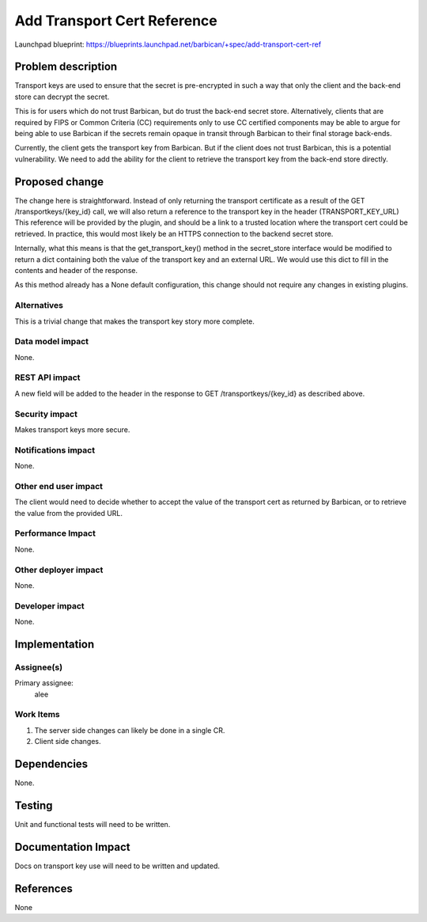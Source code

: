 ..
 This work is licensed under a Creative Commons Attribution 3.0 Unported
 License.

 http://creativecommons.org/licenses/by/3.0/legalcode

============================
Add Transport Cert Reference
============================

Launchpad blueprint:
https://blueprints.launchpad.net/barbican/+spec/add-transport-cert-ref

Problem description
===================

Transport keys are used to ensure that the secret is pre-encrypted in such
a way that only the client and the back-end store can decrypt the secret.

This is for users which do not trust Barbican, but do trust the back-end
secret store. Alternatively, clients that are required by FIPS or Common Criteria
(CC) requirements only to use CC certified components may be able to argue for
being able to use Barbican if the secrets remain opaque in transit through
Barbican to their final storage back-ends.

Currently, the client gets the transport key from Barbican. But if the client
does not trust Barbican, this is a potential vulnerability. We need to add the
ability for the client to retrieve the transport key from the back-end store
directly.

Proposed change
===============

The change here is straightforward.  Instead of only returning the transport
certificate as a result of the GET /transportkeys/{key_id} call, we will also
return a reference to the transport key in the header (TRANSPORT_KEY_URL)
This reference will be provided by the plugin, and should be a link to a trusted
location where the transport cert could be retrieved.  In practice, this would
most likely be an HTTPS connection to the backend secret store.

Internally, what this means is that the get_transport_key() method in the
secret_store interface would be modified to return a dict containing both the
value of the transport key and an external URL.  We would use this dict to fill
in the contents and header of the response.

As this method already has a None default configuration, this change should not
require any changes in existing plugins.


Alternatives
------------

This is a trivial change that makes the transport key story more complete.

Data model impact
-----------------

None.


REST API impact
---------------

A new field will be added to the header in the response to GET /transportkeys/{key_id}
as described above.


Security impact
---------------

Makes transport keys more secure.


Notifications impact
--------------------

None.


Other end user impact
---------------------

The client would need to decide whether to accept the value of the transport
cert as returned by Barbican, or to retrieve the value from the provided URL.


Performance Impact
------------------

None.


Other deployer impact
---------------------

None.


Developer impact
----------------

None.


Implementation
==============

Assignee(s)
-----------

Primary assignee:
  alee


Work Items
----------

1.  The server side changes can likely be done in a single CR.
2.  Client side changes.


Dependencies
============

None.


Testing
=======

Unit and functional tests will need to be written.


Documentation Impact
====================

Docs on transport key use will need to be written and updated.

References
==========

None
